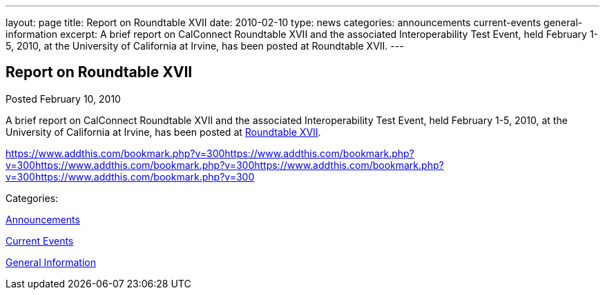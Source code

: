 ---
layout: page
title: Report on Roundtable XVII
date: 2010-02-10
type: news
categories: announcements current-events general-information
excerpt: A brief report on CalConnect Roundtable XVII and the associated Interoperability Test Event, held February 1-5, 2010, at the University of California at Irvine, has been posted at Roundtable XVII.
---

== Report on Roundtable XVII

[[node-310]]
Posted February 10, 2010 

A brief report on CalConnect Roundtable XVII and the associated Interoperability Test Event, held February 1-5, 2010, at the University of California at Irvine, has been posted at link://roundtable17rpt.shtml[Roundtable XVII].

https://www.addthis.com/bookmark.php?v=300https://www.addthis.com/bookmark.php?v=300https://www.addthis.com/bookmark.php?v=300https://www.addthis.com/bookmark.php?v=300https://www.addthis.com/bookmark.php?v=300

Categories:&nbsp;

link:/news/announcements[Announcements]

link:/news/current-events[Current Events]

link:/news/general-information[General Information]

